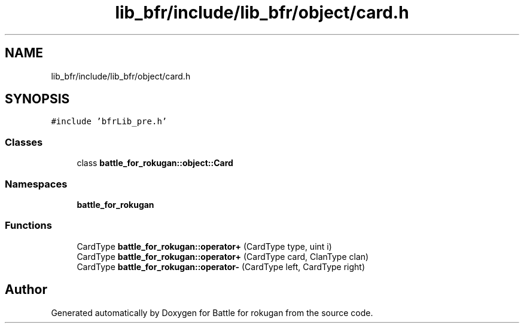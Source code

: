 .TH "lib_bfr/include/lib_bfr/object/card.h" 3 "Thu Mar 25 2021" "Battle for rokugan" \" -*- nroff -*-
.ad l
.nh
.SH NAME
lib_bfr/include/lib_bfr/object/card.h
.SH SYNOPSIS
.br
.PP
\fC#include 'bfrLib_pre\&.h'\fP
.br

.SS "Classes"

.in +1c
.ti -1c
.RI "class \fBbattle_for_rokugan::object::Card\fP"
.br
.in -1c
.SS "Namespaces"

.in +1c
.ti -1c
.RI " \fBbattle_for_rokugan\fP"
.br
.in -1c
.SS "Functions"

.in +1c
.ti -1c
.RI "CardType \fBbattle_for_rokugan::operator+\fP (CardType type, uint i)"
.br
.ti -1c
.RI "CardType \fBbattle_for_rokugan::operator+\fP (CardType card, ClanType clan)"
.br
.ti -1c
.RI "CardType \fBbattle_for_rokugan::operator\-\fP (CardType left, CardType right)"
.br
.in -1c
.SH "Author"
.PP 
Generated automatically by Doxygen for Battle for rokugan from the source code\&.
